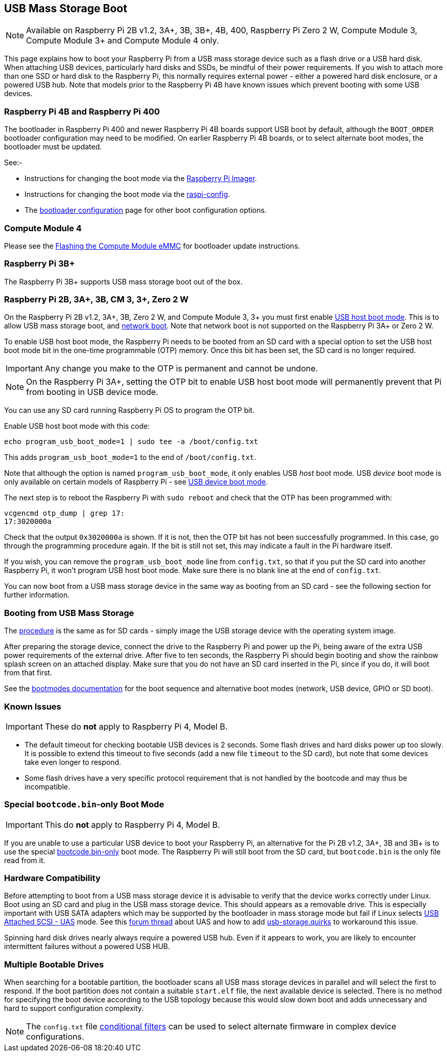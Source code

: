 == USB Mass Storage Boot

NOTE: Available on Raspberry Pi 2B v1.2, 3A+, 3B, 3B+, 4B, 400, Raspberry Pi Zero 2 W, Compute Module 3, Compute Module 3+ and Compute Module 4 only.

This page explains how to boot your Raspberry Pi from a USB mass storage device such as a flash drive or a USB hard disk. When attaching USB devices, particularly hard disks and SSDs, be mindful of their power requirements. If you wish to attach more than one SSD or hard disk to the Raspberry Pi, this normally requires external power - either a powered hard disk enclosure, or a powered USB hub. Note that models prior to the Raspberry Pi 4B have known issues which prevent booting with some USB devices.

[[pi4]]
=== Raspberry Pi 4B and Raspberry Pi 400

The bootloader in Raspberry Pi 400 and newer Raspberry Pi 4B boards support USB boot by default, although the `BOOT_ORDER` bootloader configuration may need to be modified. On earlier Raspberry Pi 4B boards, or to select alternate boot modes, the bootloader must be updated.

See:-

* Instructions for changing the boot mode via the xref:raspberry-pi.adoc#imager[Raspberry Pi Imager].
* Instructions for changing the boot mode via the xref:raspberry-pi.adoc#raspi-config[raspi-config].
* The xref:raspberry-pi.adoc#raspberry-pi-4-bootloader-configuration[bootloader configuration] page for other boot configuration options.

[[cm4]]
=== Compute Module 4

Please see the xref:compute-module.adoc#flashing-the-compute-module-emmc[Flashing the Compute Module eMMC] for bootloader update instructions.

=== Raspberry Pi 3B+

The Raspberry Pi 3B+ supports USB mass storage boot out of the box.

=== Raspberry Pi 2B, 3A+, 3B, CM 3, 3+, Zero 2 W

On the Raspberry Pi 2B v1.2, 3A+, 3B, Zero 2 W, and Compute Module 3, 3+ you must first enable xref:raspberry-pi.adoc#usb-host-boot-mode[USB host boot mode]. This is to allow USB mass storage boot, and xref:raspberry-pi.adoc#network-booting[network boot]. Note that network boot is not supported on the Raspberry Pi 3A+ or Zero 2 W.

To enable USB host boot mode, the Raspberry Pi needs to be booted from an SD card with a special option to set the USB host boot mode bit in the one-time programmable (OTP) memory. Once this bit has been set, the SD card is no longer required. 

IMPORTANT: Any change you make to the OTP is permanent and cannot be undone.

NOTE: On the Raspberry Pi 3A+, setting the OTP bit to enable USB host boot mode will permanently prevent that Pi from booting in USB device mode.

You can use any SD card running Raspberry Pi OS to program the OTP bit.

Enable USB host boot mode with this code:

[,bash]
----
echo program_usb_boot_mode=1 | sudo tee -a /boot/config.txt
----

This adds `program_usb_boot_mode=1` to the end of `/boot/config.txt`.

Note that although the option is named `program_usb_boot_mode`, it only enables USB _host_ boot mode. USB _device_ boot mode is only available on certain models of Raspberry Pi - see xref:raspberry-pi.adoc#usb-device-boot-mode[USB device boot mode].

The next step is to reboot the Raspberry Pi with `sudo reboot` and check that the OTP has been programmed with:

[,bash]
----
vcgencmd otp_dump | grep 17:
17:3020000a
----

Check that the output `0x3020000a` is shown. If it is not, then the OTP bit has not been successfully programmed. In this case, go through the programming procedure again. If the bit is still not set, this may indicate a fault in the Pi hardware itself.

If you wish, you can remove the `program_usb_boot_mode` line from `config.txt`, so that if you put the SD card into another Raspberry Pi, it won't program USB host boot mode. Make sure there is no blank line at the end of `config.txt`.

You can now boot from a USB mass storage device in the same way as booting from an SD card - see the following section for further information.

=== Booting from USB Mass Storage

The xref:getting-started.adoc#installing-the-operating-system[procedure] is the same as for SD cards - simply image the USB storage device with the operating system image.

After preparing the storage device, connect the drive to the Raspberry Pi and power up the Pi, being aware of the extra USB power requirements of the external drive.
After five to ten seconds, the Raspberry Pi should begin booting and show the rainbow splash screen on an attached display. Make sure that you do not have an SD card inserted in the Pi, since if you do, it will boot from that first.

See the xref:raspberry-pi.adoc#raspberry-pi-boot-modes[bootmodes documentation] for the boot sequence and alternative boot modes (network, USB device, GPIO or SD boot).

=== Known Issues 

IMPORTANT: These do *not* apply to Raspberry Pi 4, Model B.

* The default timeout for checking bootable USB devices is 2 seconds. Some flash drives and hard disks power up too slowly. It is possible to extend this timeout to five seconds (add a new file `timeout` to the SD card), but note that some devices take even longer to respond.
* Some flash drives have a very specific protocol requirement that is not handled by the bootcode and may thus be incompatible.

=== Special `bootcode.bin`-only Boot Mode

IMPORTANT: This do *not* apply to Raspberry Pi 4, Model B.

If you are unable to use a particular USB device to boot your Raspberry Pi, an alternative for the Pi 2B v1.2, 3A+, 3B and 3B+ is to use the special xref:raspberry-pi.adoc#raspberry-pi-boot-modes[bootcode.bin-only] boot mode. The Raspberry Pi will still boot from the SD card, but `bootcode.bin` is the only file read from it.

=== Hardware Compatibility

Before attempting to boot from a USB mass storage device it is advisable to verify that the device works correctly under Linux. Boot using an SD card and plug in the USB mass storage device. This should appears as a removable drive. This is especially important with USB SATA adapters which may be supported by the bootloader in mass storage mode but fail if Linux selects https://en.wikipedia.org/wiki/USB_Attached_SCSI[USB Attached SCSI - UAS] mode.  See this https://forums.raspberrypi.com/viewtopic.php?t=245931[forum thread] about UAS and how to add https://www.kernel.org/doc/html/v5.0/admin-guide/kernel-parameters.html[usb-storage.quirks] to workaround this issue.

Spinning hard disk drives nearly always require a powered USB hub. Even if it appears to work, you are likely to encounter intermittent failures without a powered USB HUB.

=== Multiple Bootable Drives

When searching for a bootable partition, the bootloader scans all USB mass storage devices in parallel and will select the first to respond. If the boot partition does not contain a suitable `start.elf` file, the next available device is selected.  There is no method for specifying the boot device according to the USB topology because this would slow down boot and adds unnecessary and hard to support configuration complexity.

NOTE: The `config.txt` file xref:config_txt.adoc#conditional-filters[conditional filters] can be used to select alternate firmware in complex device configurations.
